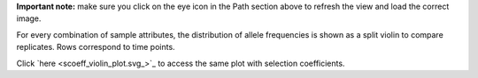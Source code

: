 **Important note:** make sure you click on the eye icon in the Path section above to refresh the view and load the correct image.

For every combination of sample attributes, the distribution of allele frequencies is shown as a split violin to compare replicates. Rows correspond to time points.

Click `here <scoeff_violin_plot.svg_>`_ to access the same plot with selection coefficients.